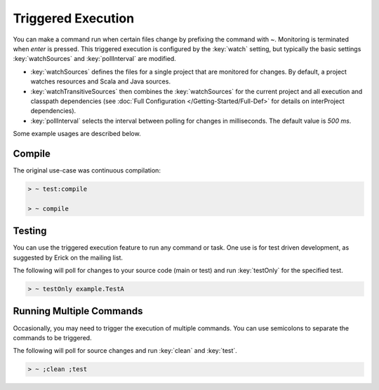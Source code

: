 ===================
Triggered Execution
===================

You can make a command run when certain files change by prefixing the
command with `~`. Monitoring is terminated when `enter` is pressed.
This triggered execution is configured by the :key:`watch` setting, but
typically the basic settings :key:`watchSources` and :key:`pollInterval` are
modified.

-  :key:`watchSources` defines the files for a single project that are
   monitored for changes. By default, a project watches resources and
   Scala and Java sources.
-  :key:`watchTransitiveSources` then combines the :key:`watchSources` for
   the current project and all execution and classpath dependencies (see
   :doc:`Full Configuration </Getting-Started/Full-Def>` for details on interProject dependencies).
-  :key:`pollInterval` selects the interval between polling for changes in
   milliseconds. The default value is `500 ms`.

Some example usages are described below.

Compile
=======

The original use-case was continuous compilation:

.. code-block:: console

    > ~ test:compile

    > ~ compile

Testing
=======

You can use the triggered execution feature to run any command or task.
One use is for test driven development, as suggested by Erick on the
mailing list.

The following will poll for changes to your source code (main or test)
and run :key:`testOnly` for the specified test.

.. code-block:: console

    > ~ testOnly example.TestA

Running Multiple Commands
=========================

Occasionally, you may need to trigger the execution of multiple
commands. You can use semicolons to separate the commands to be
triggered.

The following will poll for source changes and run :key:`clean` and
:key:`test`.

.. code-block:: console

    > ~ ;clean ;test
